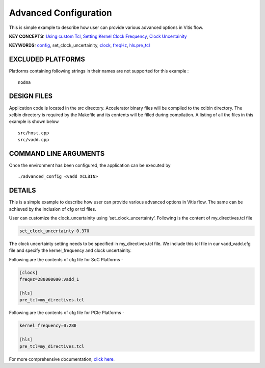 Advanced Configuration
======================

This is simple example to describe how user can provide various advanced options in Vitis flow.

**KEY CONCEPTS:** `Using custom Tcl <https://www.xilinx.com/html_docs/xilinx2021_1/vitis_doc/vitiscommandcompiler.html#mcj1568640526180__section_emy_hbk_dnb>`__, `Setting Kernel Clock Frequency <https://www.xilinx.com/html_docs/xilinx2021_1/vitis_doc/vitiscommandcompiler.html#qcm1528577331870__section_frk_>`__, `Clock Uncertainity <https://www.xilinx.com/html_docs/xilinx2021_1/vitis_doc/vitiscommandcompiler.html#mcj1568640526180__section_bh5_dg4_bjb>`__

**KEYWORDS:** `config <https://www.xilinx.com/html_docs/xilinx2021_1/vitis_doc/vitiscommandcompiler.html#qcm1528577331870__config>`__, set_clock_uncertainity, `clock <https://www.xilinx.com/html_docs/xilinx2021_1/vitis_doc/vitiscommandcompiler.html#ans1568640653312>`__, `freqHz <https://www.xilinx.com/html_docs/xilinx2021_1/vitis_doc/vitiscommandcompiler.html#ans1568640653312__section_vh5_yf4_bjb>`__, `hls.pre_tcl <https://www.xilinx.com/html_docs/xilinx2021_1/vitis_doc/vitiscommandcompiler.html#mcj1568640526180__section_emy_hbk_dnb>`__

EXCLUDED PLATFORMS
------------------

Platforms containing following strings in their names are not supported for this example :

::

   nodma

DESIGN FILES
------------

Application code is located in the src directory. Accelerator binary files will be compiled to the xclbin directory. The xclbin directory is required by the Makefile and its contents will be filled during compilation. A listing of all the files in this example is shown below

::

   src/host.cpp
   src/vadd.cpp
   
COMMAND LINE ARGUMENTS
----------------------

Once the environment has been configured, the application can be executed by

::

   ./advanced_config <vadd XCLBIN>

DETAILS
-------

This is a simple example to describe how user can provide various advanced options in Vitis flow. The same can be achieved by the inclusion of cfg or tcl files.

User can customize the clock_uncertainity using ‘set_clock_uncertainty’. Following is the content of my_directives.tcl file

.. code:: cpp

   set_clock_uncertainty 0.370

The clock uncertainty setting needs to be specified in my_directives.tcl file. We include this tcl file in our vadd_vadd.cfg file and specify the kernel_frequency and clock uncertainity.

Following are the contents of cfg file for SoC Platforms -

.. code:: cpp

   [clock]
   freqHz=280000000:vadd_1
   
   [hls]
   pre_tcl=my_directives.tcl

Following are the contents of cfg file for PCIe Platforms -

.. code:: cpp

   kernel_frequency=0:280
   
   [hls]
   pre_tcl=my_directives.tcl

For more comprehensive documentation, `click here <http://xilinx.github.io/Vitis_Accel_Examples>`__.